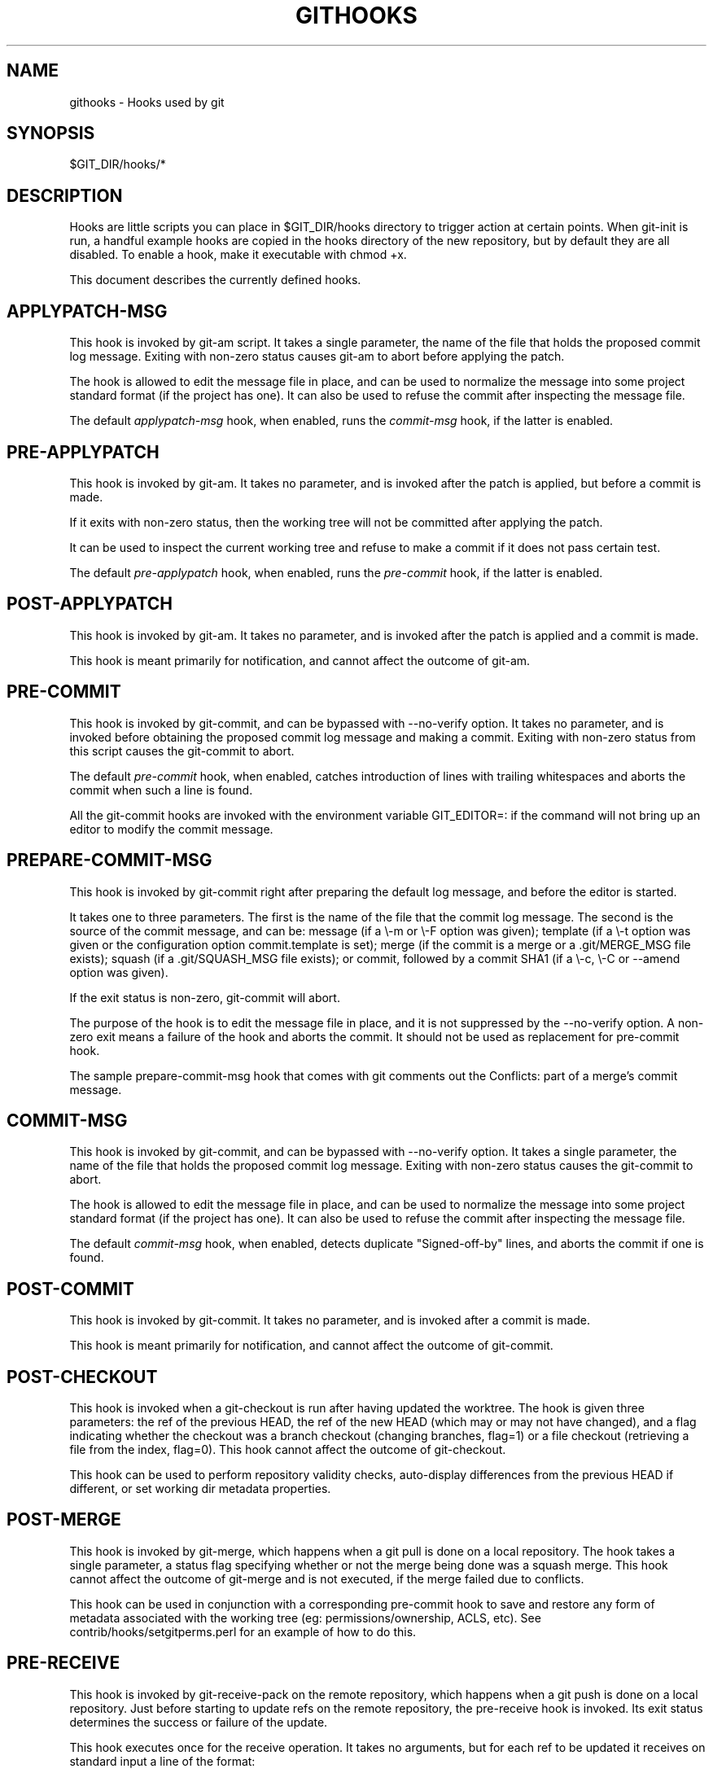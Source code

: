 .\" ** You probably do not want to edit this file directly **
.\" It was generated using the DocBook XSL Stylesheets (version 1.69.1).
.\" Instead of manually editing it, you probably should edit the DocBook XML
.\" source for it and then use the DocBook XSL Stylesheets to regenerate it.
.TH "GITHOOKS" "5" "06/08/2008" "Git 1.5.6.rc2" "Git Manual"
.\" disable hyphenation
.nh
.\" disable justification (adjust text to left margin only)
.ad l
.SH "NAME"
githooks \- Hooks used by git
.SH "SYNOPSIS"
$GIT_DIR/hooks/*
.SH "DESCRIPTION"
Hooks are little scripts you can place in $GIT_DIR/hooks directory to trigger action at certain points. When git\-init is run, a handful example hooks are copied in the hooks directory of the new repository, but by default they are all disabled. To enable a hook, make it executable with chmod +x.

This document describes the currently defined hooks.
.SH "APPLYPATCH\-MSG"
This hook is invoked by git\-am script. It takes a single parameter, the name of the file that holds the proposed commit log message. Exiting with non\-zero status causes git\-am to abort before applying the patch.

The hook is allowed to edit the message file in place, and can be used to normalize the message into some project standard format (if the project has one). It can also be used to refuse the commit after inspecting the message file.

The default \fIapplypatch\-msg\fR hook, when enabled, runs the \fIcommit\-msg\fR hook, if the latter is enabled.
.SH "PRE\-APPLYPATCH"
This hook is invoked by git\-am. It takes no parameter, and is invoked after the patch is applied, but before a commit is made.

If it exits with non\-zero status, then the working tree will not be committed after applying the patch.

It can be used to inspect the current working tree and refuse to make a commit if it does not pass certain test.

The default \fIpre\-applypatch\fR hook, when enabled, runs the \fIpre\-commit\fR hook, if the latter is enabled.
.SH "POST\-APPLYPATCH"
This hook is invoked by git\-am. It takes no parameter, and is invoked after the patch is applied and a commit is made.

This hook is meant primarily for notification, and cannot affect the outcome of git\-am.
.SH "PRE\-COMMIT"
This hook is invoked by git\-commit, and can be bypassed with \-\-no\-verify option. It takes no parameter, and is invoked before obtaining the proposed commit log message and making a commit. Exiting with non\-zero status from this script causes the git\-commit to abort.

The default \fIpre\-commit\fR hook, when enabled, catches introduction of lines with trailing whitespaces and aborts the commit when such a line is found.

All the git\-commit hooks are invoked with the environment variable GIT_EDITOR=: if the command will not bring up an editor to modify the commit message.
.SH "PREPARE\-COMMIT\-MSG"
This hook is invoked by git\-commit right after preparing the default log message, and before the editor is started.

It takes one to three parameters. The first is the name of the file that the commit log message. The second is the source of the commit message, and can be: message (if a \\\-m or \\\-F option was given); template (if a \\\-t option was given or the configuration option commit.template is set); merge (if the commit is a merge or a .git/MERGE_MSG file exists); squash (if a .git/SQUASH_MSG file exists); or commit, followed by a commit SHA1 (if a \\\-c, \\\-C or \-\-amend option was given).

If the exit status is non\-zero, git\-commit will abort.

The purpose of the hook is to edit the message file in place, and it is not suppressed by the \-\-no\-verify option. A non\-zero exit means a failure of the hook and aborts the commit. It should not be used as replacement for pre\-commit hook.

The sample prepare\-commit\-msg hook that comes with git comments out the Conflicts: part of a merge's commit message.
.SH "COMMIT\-MSG"
This hook is invoked by git\-commit, and can be bypassed with \-\-no\-verify option. It takes a single parameter, the name of the file that holds the proposed commit log message. Exiting with non\-zero status causes the git\-commit to abort.

The hook is allowed to edit the message file in place, and can be used to normalize the message into some project standard format (if the project has one). It can also be used to refuse the commit after inspecting the message file.

The default \fIcommit\-msg\fR hook, when enabled, detects duplicate "Signed\-off\-by" lines, and aborts the commit if one is found.
.SH "POST\-COMMIT"
This hook is invoked by git\-commit. It takes no parameter, and is invoked after a commit is made.

This hook is meant primarily for notification, and cannot affect the outcome of git\-commit.
.SH "POST\-CHECKOUT"
This hook is invoked when a git\-checkout is run after having updated the worktree. The hook is given three parameters: the ref of the previous HEAD, the ref of the new HEAD (which may or may not have changed), and a flag indicating whether the checkout was a branch checkout (changing branches, flag=1) or a file checkout (retrieving a file from the index, flag=0). This hook cannot affect the outcome of git\-checkout.

This hook can be used to perform repository validity checks, auto\-display differences from the previous HEAD if different, or set working dir metadata properties.
.SH "POST\-MERGE"
This hook is invoked by git\-merge, which happens when a git pull is done on a local repository. The hook takes a single parameter, a status flag specifying whether or not the merge being done was a squash merge. This hook cannot affect the outcome of git\-merge and is not executed, if the merge failed due to conflicts.

This hook can be used in conjunction with a corresponding pre\-commit hook to save and restore any form of metadata associated with the working tree (eg: permissions/ownership, ACLS, etc). See contrib/hooks/setgitperms.perl for an example of how to do this.
.SH "PRE\-RECEIVE"
This hook is invoked by git\-receive\-pack on the remote repository, which happens when a git push is done on a local repository. Just before starting to update refs on the remote repository, the pre\-receive hook is invoked. Its exit status determines the success or failure of the update.

This hook executes once for the receive operation. It takes no arguments, but for each ref to be updated it receives on standard input a line of the format:
.sp
.nf
<old\-value> SP <new\-value> SP <ref\-name> LF
.fi
where <old\-value> is the old object name stored in the ref, <new\-value> is the new object name to be stored in the ref and <ref\-name> is the full name of the ref. When creating a new ref, <old\-value> is 40 0.

If the hook exits with non\-zero status, none of the refs will be updated. If the hook exits with zero, updating of individual refs can still be prevented by the \fIupdate\fR hook.

Both standard output and standard error output are forwarded to git\-send\-pack on the other end, so you can simply echo messages for the user.
.SH "UPDATE"
This hook is invoked by git\-receive\-pack on the remote repository, which happens when a git push is done on a local repository. Just before updating the ref on the remote repository, the update hook is invoked. Its exit status determines the success or failure of the ref update.

The hook executes once for each ref to be updated, and takes three parameters:
.TP 3
\(bu
the name of the ref being updated,
.TP
\(bu
the old object name stored in the ref,
.TP
\(bu
and the new objectname to be stored in the ref.

A zero exit from the update hook allows the ref to be updated. Exiting with a non\-zero status prevents git\-receive\-pack from updating that ref.

This hook can be used to prevent \fIforced\fR update on certain refs by making sure that the object name is a commit object that is a descendant of the commit object named by the old object name. That is, to enforce a "fast forward only" policy.

It could also be used to log the old..new status. However, it does not know the entire set of branches, so it would end up firing one e\-mail per ref when used naively, though. The \fIpost\-receive\fR hook is more suited to that.

Another use suggested on the mailing list is to use this hook to implement access control which is finer grained than the one based on filesystem group.

Both standard output and standard error output are forwarded to git\-send\-pack on the other end, so you can simply echo messages for the user.

The default \fIupdate\fR hook, when enabled\-\-and with hooks.allowunannotated config option turned on\-\-prevents unannotated tags to be pushed.
.SH "POST\-RECEIVE"
This hook is invoked by git\-receive\-pack on the remote repository, which happens when a git push is done on a local repository. It executes on the remote repository once after all the refs have been updated.

This hook executes once for the receive operation. It takes no arguments, but gets the same information as the \fIpre\-receive\fR hook does on its standard input.

This hook does not affect the outcome of git\-receive\-pack, as it is called after the real work is done.

This supersedes the \fIpost\-update\fR hook in that it gets both old and new values of all the refs in addition to their names.

Both standard output and standard error output are forwarded to git\-send\-pack on the other end, so you can simply echo messages for the user.

The default \fIpost\-receive\fR hook is empty, but there is a sample script post\-receive\-email provided in the contrib/hooks directory in git distribution, which implements sending commit emails.
.SH "POST\-UPDATE"
This hook is invoked by git\-receive\-pack on the remote repository, which happens when a git push is done on a local repository. It executes on the remote repository once after all the refs have been updated.

It takes a variable number of parameters, each of which is the name of ref that was actually updated.

This hook is meant primarily for notification, and cannot affect the outcome of git\-receive\-pack.

The \fIpost\-update\fR hook can tell what are the heads that were pushed, but it does not know what their original and updated values are, so it is a poor place to do log old..new. The \fIpost\-receive\fR hook does get both original and updated values of the refs. You might consider it instead if you need them.

When enabled, the default \fIpost\-update\fR hook runs git\-update\-server\-info to keep the information used by dumb transports (e.g., HTTP) up\-to\-date. If you are publishing a git repository that is accessible via HTTP, you should probably enable this hook.

Both standard output and standard error output are forwarded to git\-send\-pack on the other end, so you can simply echo messages for the user.
.SH "PRE\-AUTO\-GC"
This hook is invoked by git\-gc \-\-auto. It takes no parameter, and exiting with non\-zero status from this script causes the git\-gc \-\-auto to abort.
.SH "GIT"
Part of the \fBgit\fR(1) suite

